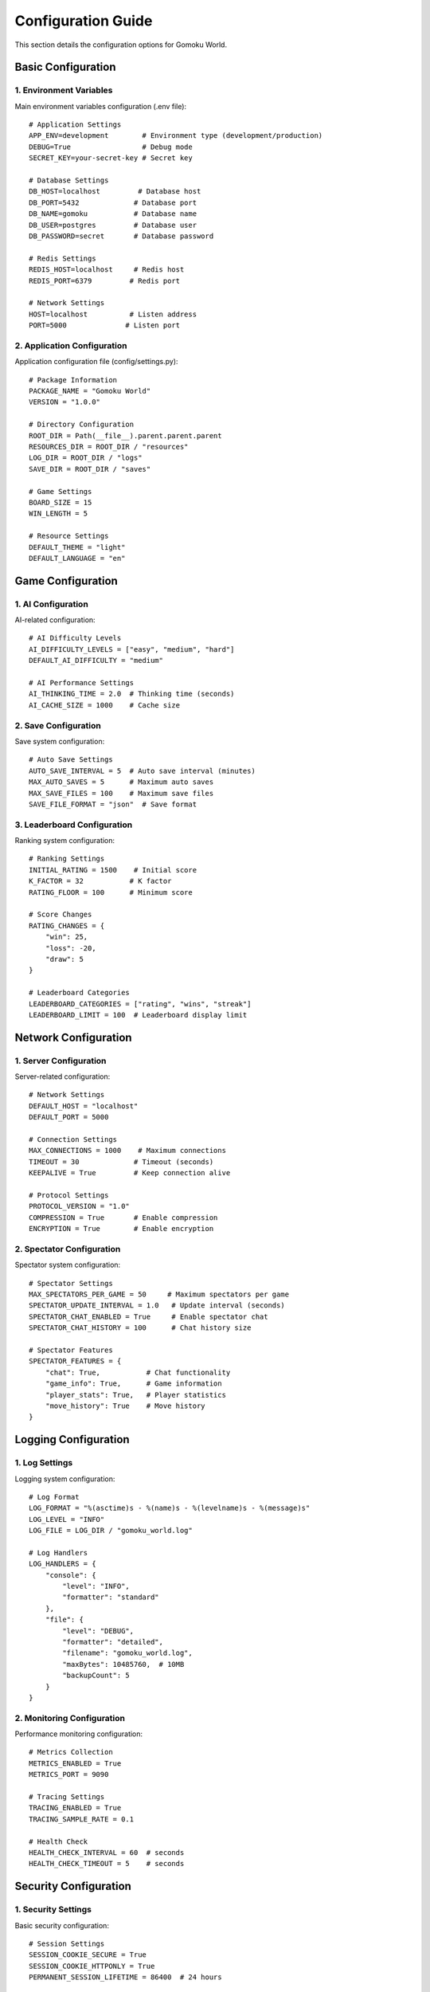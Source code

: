.. _configuration:

Configuration Guide
=================

This section details the configuration options for Gomoku World.

Basic Configuration
-----------------

1. Environment Variables
~~~~~~~~~~~~~~~~~~~~~

Main environment variables configuration (.env file)::

    # Application Settings
    APP_ENV=development        # Environment type (development/production)
    DEBUG=True                 # Debug mode
    SECRET_KEY=your-secret-key # Secret key
    
    # Database Settings
    DB_HOST=localhost         # Database host
    DB_PORT=5432             # Database port
    DB_NAME=gomoku           # Database name
    DB_USER=postgres         # Database user
    DB_PASSWORD=secret       # Database password
    
    # Redis Settings
    REDIS_HOST=localhost     # Redis host
    REDIS_PORT=6379         # Redis port
    
    # Network Settings
    HOST=localhost          # Listen address
    PORT=5000              # Listen port

2. Application Configuration
~~~~~~~~~~~~~~~~~~~~~~~~~

Application configuration file (config/settings.py)::

    # Package Information
    PACKAGE_NAME = "Gomoku World"
    VERSION = "1.0.0"
    
    # Directory Configuration
    ROOT_DIR = Path(__file__).parent.parent.parent
    RESOURCES_DIR = ROOT_DIR / "resources"
    LOG_DIR = ROOT_DIR / "logs"
    SAVE_DIR = ROOT_DIR / "saves"
    
    # Game Settings
    BOARD_SIZE = 15
    WIN_LENGTH = 5
    
    # Resource Settings
    DEFAULT_THEME = "light"
    DEFAULT_LANGUAGE = "en"

Game Configuration
---------------

1. AI Configuration
~~~~~~~~~~~~~~~~

AI-related configuration::

    # AI Difficulty Levels
    AI_DIFFICULTY_LEVELS = ["easy", "medium", "hard"]
    DEFAULT_AI_DIFFICULTY = "medium"
    
    # AI Performance Settings
    AI_THINKING_TIME = 2.0  # Thinking time (seconds)
    AI_CACHE_SIZE = 1000    # Cache size

2. Save Configuration
~~~~~~~~~~~~~~~~~~

Save system configuration::

    # Auto Save Settings
    AUTO_SAVE_INTERVAL = 5  # Auto save interval (minutes)
    MAX_AUTO_SAVES = 5      # Maximum auto saves
    MAX_SAVE_FILES = 100    # Maximum save files
    SAVE_FILE_FORMAT = "json"  # Save format

3. Leaderboard Configuration
~~~~~~~~~~~~~~~~~~~~~~~~~

Ranking system configuration::

    # Ranking Settings
    INITIAL_RATING = 1500    # Initial score
    K_FACTOR = 32           # K factor
    RATING_FLOOR = 100      # Minimum score
    
    # Score Changes
    RATING_CHANGES = {
        "win": 25,
        "loss": -20,
        "draw": 5
    }
    
    # Leaderboard Categories
    LEADERBOARD_CATEGORIES = ["rating", "wins", "streak"]
    LEADERBOARD_LIMIT = 100  # Leaderboard display limit

Network Configuration
------------------

1. Server Configuration
~~~~~~~~~~~~~~~~~~~~

Server-related configuration::

    # Network Settings
    DEFAULT_HOST = "localhost"
    DEFAULT_PORT = 5000
    
    # Connection Settings
    MAX_CONNECTIONS = 1000    # Maximum connections
    TIMEOUT = 30             # Timeout (seconds)
    KEEPALIVE = True         # Keep connection alive
    
    # Protocol Settings
    PROTOCOL_VERSION = "1.0"
    COMPRESSION = True       # Enable compression
    ENCRYPTION = True        # Enable encryption

2. Spectator Configuration
~~~~~~~~~~~~~~~~~~~~~~~

Spectator system configuration::

    # Spectator Settings
    MAX_SPECTATORS_PER_GAME = 50     # Maximum spectators per game
    SPECTATOR_UPDATE_INTERVAL = 1.0   # Update interval (seconds)
    SPECTATOR_CHAT_ENABLED = True     # Enable spectator chat
    SPECTATOR_CHAT_HISTORY = 100      # Chat history size

    # Spectator Features
    SPECTATOR_FEATURES = {
        "chat": True,           # Chat functionality
        "game_info": True,      # Game information
        "player_stats": True,   # Player statistics
        "move_history": True    # Move history
    }

Logging Configuration
------------------

1. Log Settings
~~~~~~~~~~~~

Logging system configuration::

    # Log Format
    LOG_FORMAT = "%(asctime)s - %(name)s - %(levelname)s - %(message)s"
    LOG_LEVEL = "INFO"
    LOG_FILE = LOG_DIR / "gomoku_world.log"
    
    # Log Handlers
    LOG_HANDLERS = {
        "console": {
            "level": "INFO",
            "formatter": "standard"
        },
        "file": {
            "level": "DEBUG",
            "formatter": "detailed",
            "filename": "gomoku_world.log",
            "maxBytes": 10485760,  # 10MB
            "backupCount": 5
        }
    }

2. Monitoring Configuration
~~~~~~~~~~~~~~~~~~~~~~~

Performance monitoring configuration::

    # Metrics Collection
    METRICS_ENABLED = True
    METRICS_PORT = 9090
    
    # Tracing Settings
    TRACING_ENABLED = True
    TRACING_SAMPLE_RATE = 0.1
    
    # Health Check
    HEALTH_CHECK_INTERVAL = 60  # seconds
    HEALTH_CHECK_TIMEOUT = 5    # seconds

Security Configuration
-------------------

1. Security Settings
~~~~~~~~~~~~~~~~~

Basic security configuration::

    # Session Settings
    SESSION_COOKIE_SECURE = True
    SESSION_COOKIE_HTTPONLY = True
    PERMANENT_SESSION_LIFETIME = 86400  # 24 hours
    
    # CSRF Protection
    CSRF_ENABLED = True
    CSRF_SECRET_KEY = "your-csrf-key"
    
    # Rate Limiting
    RATELIMIT_ENABLED = True
    RATELIMIT_STORAGE_URL = "redis://localhost:6379/0"
    
    # Maximum Requests per Minute
    RATELIMIT_DEFAULT = "100/minute"
    RATELIMIT_STRATEGY = "moving-window"

2. Authentication Configuration
~~~~~~~~~~~~~~~~~~~~~~~~~~~

Authentication-related configuration::

    # Authentication Settings
    AUTH_REQUIRED = True
    AUTH_TOKEN_EXPIRY = 3600  # 1 hour
    
    # Password Policy
    PASSWORD_MIN_LENGTH = 8
    PASSWORD_REQUIRE_SPECIAL = True
    PASSWORD_REQUIRE_NUMBERS = True
    
    # OAuth Settings
    OAUTH_PROVIDERS = {
        "google": {
            "client_id": "your-client-id",
            "client_secret": "your-client-secret"
        }
    }

Development Configuration
----------------------

1. Development Tools
~~~~~~~~~~~~~~~~~

Development environment configuration::

    # Debug Tools
    DEBUG_TOOLBAR_ENABLED = True
    DEBUG_TB_INTERCEPT_REDIRECTS = False
    
    # Test Settings
    TESTING = False
    TEST_DATABASE_URI = "sqlite:///:memory:"
    
    # Documentation Settings
    SWAGGER_ENABLED = True
    SWAGGER_UI_DOC_EXPANSION = "list"

2. Build Settings
~~~~~~~~~~~~~~

Build-related configuration::

    # Build Options
    BUILD_NUMBER = "dev"
    BUILD_DATE = "2024-01-01"
    BUILD_COMMIT = "HEAD"
    
    # Package Settings
    PACKAGE_EXCLUDE = [
        "*.pyc",
        "__pycache__",
        "*.swp",
        ".git"
    ]
    
    # Resource Compilation
    COMPILE_RESOURCES = True
    MINIFY_JS = True
    MINIFY_CSS = True 